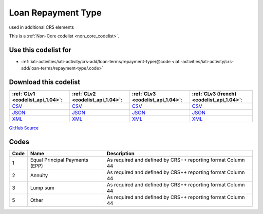 Loan Repayment Type
===================


used in additional CRS elements





This is a :ref:`Non-Core codelist <non_core_codelist>`.



Use this codelist for
---------------------

* :ref:`iati-activities/iati-activity/crs-add/loan-terms/repayment-type/@code <iati-activities/iati-activity/crs-add/loan-terms/repayment-type/.code>`



Download this codelist
----------------------

.. list-table::
   :header-rows: 1

   * - :ref:`CLv1 <codelist_api_1.04>`:
     - :ref:`CLv2 <codelist_api_1.04>`:
     - :ref:`CLv3 <codelist_api_1.04>`:
     - :ref:`CLv3 (french) <codelist_api_1.04>`:

   * - `CSV <../downloads/clv1/codelist/LoanRepaymentType.csv>`__
     - `CSV <../downloads/clv2/csv/en/LoanRepaymentType.csv>`__
     - `CSV <../downloads/clv3/csv/en/LoanRepaymentType.csv>`__
     - `CSV <../downloads/clv3/csv/fr/LoanRepaymentType.csv>`__

   * - `JSON <../downloads/clv1/codelist/LoanRepaymentType.json>`__
     - `JSON <../downloads/clv2/json/en/LoanRepaymentType.json>`__
     - `JSON <../downloads/clv3/json/en/LoanRepaymentType.json>`__
     - `JSON <../downloads/clv3/json/fr/LoanRepaymentType.json>`__

   * - `XML <../downloads/clv1/codelist/LoanRepaymentType.xml>`__
     - `XML <../downloads/clv2/xml/LoanRepaymentType.xml>`__
     - `XML <../downloads/clv3/xml/LoanRepaymentType.xml>`__
     - `XML <../downloads/clv3/xml/LoanRepaymentType.xml>`__

`GitHub Source <https://github.com/IATI/IATI-Codelists-NonEmbedded/blob/master/xml/LoanRepaymentType.xml>`__



Codes
-----

.. _LoanRepaymentType:
.. list-table::
   :header-rows: 1


   * - Code
     - Name
     - Description

   
       
   * - 1   
       
     - Equal Principal Payments (EPP)
     - As required and defined by CRS++ reporting format Column 44
   
       
   * - 2   
       
     - Annuity
     - As required and defined by CRS++ reporting format Column 44
   
       
   * - 3   
       
     - Lump sum
     - As required and defined by CRS++ reporting format Column 44
   
       
   * - 5   
       
     - Other
     - As required and defined by CRS++ reporting format Column 44
   

